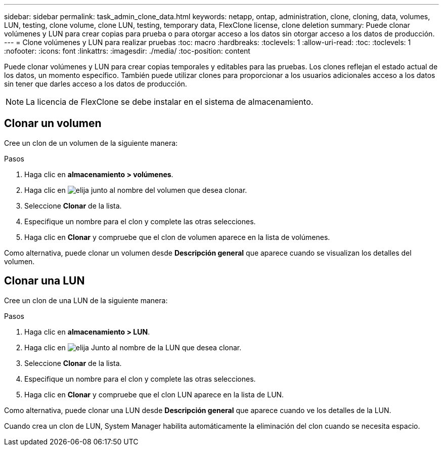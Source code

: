 ---
sidebar: sidebar 
permalink: task_admin_clone_data.html 
keywords: netapp, ontap, administration, clone, cloning, data, volumes, LUN, testing, clone volume, clone LUN, testing, temporary data, FlexClone license, clone deletion 
summary: Puede clonar volúmenes y LUN para crear copias para prueba o para otorgar acceso a los datos sin otorgar acceso a los datos de producción. 
---
= Clone volúmenes y LUN para realizar pruebas
:toc: macro
:hardbreaks:
:toclevels: 1
:allow-uri-read: 
:toc: 
:toclevels: 1
:nofooter: 
:icons: font
:linkattrs: 
:imagesdir: ./media/
:toc-position: content


[role="lead"]
Puede clonar volúmenes y LUN para crear copias temporales y editables para las pruebas. Los clones reflejan el estado actual de los datos, un momento específico. También puede utilizar clones para proporcionar a los usuarios adicionales acceso a los datos sin tener que darles acceso a los datos de producción.


NOTE: La licencia de FlexClone se debe instalar en el sistema de almacenamiento.



== Clonar un volumen

Cree un clon de un volumen de la siguiente manera:

.Pasos
. Haga clic en *almacenamiento > volúmenes*.
. Haga clic en image:icon_kabob.gif["elija"] junto al nombre del volumen que desea clonar.
. Seleccione *Clonar* de la lista.
. Especifique un nombre para el clon y complete las otras selecciones.
. Haga clic en *Clonar* y compruebe que el clon de volumen aparece en la lista de volúmenes.


Como alternativa, puede clonar un volumen desde *Descripción general* que aparece cuando se visualizan los detalles del volumen.



== Clonar una LUN

Cree un clon de una LUN de la siguiente manera:

.Pasos
. Haga clic en *almacenamiento > LUN*.
. Haga clic en image:icon_kabob.gif["elija"] Junto al nombre de la LUN que desea clonar.
. Seleccione *Clonar* de la lista.
. Especifique un nombre para el clon y complete las otras selecciones.
. Haga clic en *Clonar* y compruebe que el clon LUN aparece en la lista de LUN.


Como alternativa, puede clonar una LUN desde *Descripción general* que aparece cuando ve los detalles de la LUN.

Cuando crea un clon de LUN, System Manager habilita automáticamente la eliminación del clon cuando se necesita espacio.
